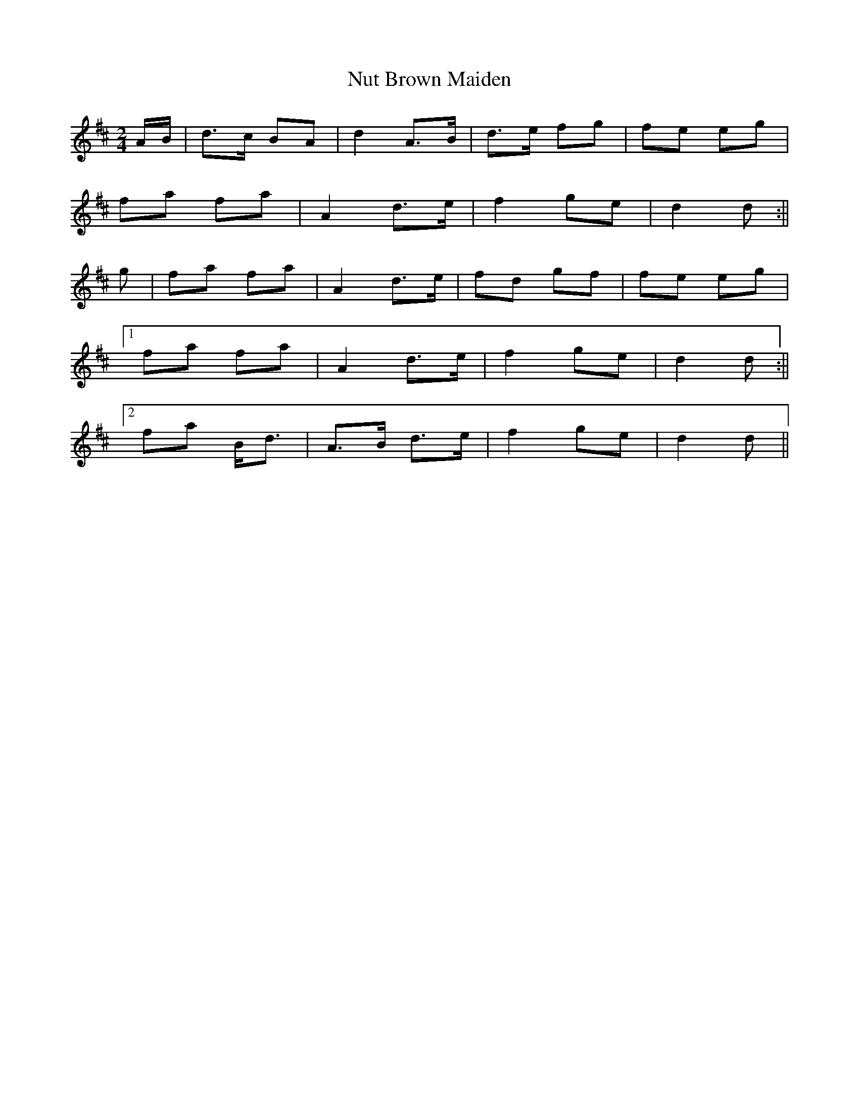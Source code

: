 X: 2
T: Nut Brown Maiden
Z: bogman
S: https://thesession.org/tunes/9317#setting19979
R: polka
M: 2/4
L: 1/8
K: Dmaj
A/B/|d>c BA|d2 A>B|d>e fg|fe eg|fa fa|A2 d>e|f2 ge|d2 d:||g|fa fa|A2 d>e|fd gf|fe eg|[1fa fa|A2 d>e|f2 ge|d2 d:||[2fa B<d|A>B d>e|f2 ge|d2 d||
